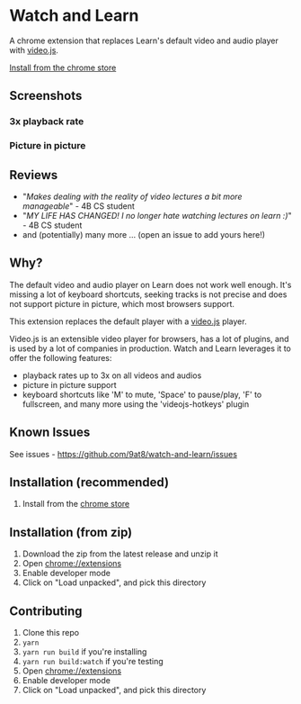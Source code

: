 * Watch and Learn

[[file:/static/icon128.png]]

A chrome extension that replaces Learn's default video and audio player with [[https://videojs.com/][video.js]].

[[https://chrome.google.com/webstore/detail/watch-and-learn/flkieefnhcdppcpgpokibmokkochikei][Install from the chrome store]]

** Screenshots

*** 3x playback rate

[[file:/assets/playback-rate.png]]

*** Picture in picture

[[file:/assets/pip.png]]

** Reviews

- "/Makes dealing with the reality of video lectures a bit more manageable/" - 4B CS student
- "/MY LIFE HAS CHANGED! I no longer hate watching lectures on learn :)/" - 4B CS student
- and (potentially) many more ... (open an issue to add yours here!)

** Why?

The default video and audio player on Learn does not work well enough. It's missing a lot of keyboard shortcuts, seeking tracks is not precise and does not support picture in picture, which most browsers support.

This extension replaces the default player with a [[https://videojs.com][video.js]] player.

Video.js is an extensible video player for browsers, has a lot of plugins, and is used by a lot of companies in production. Watch and Learn leverages it to offer the following features:

- playback rates up to 3x on all videos and audios
- picture in picture support
- keyboard shortcuts like 'M' to mute, 'Space' to pause/play, 'F' to fullscreen, and many more using the 'videojs-hotkeys' plugin

** Known Issues

See issues - [[https://github.com/9at8/watch-and-learn/issues]]

** Installation (*recommended*)

1. Install from the [[https://chrome.google.com/webstore/detail/watch-and-learn/flkieefnhcdppcpgpokibmokkochikei][chrome store]]

** Installation (from zip)

1. Download the zip from the latest release and unzip it
1. Open [[chrome://extensions]]
1. Enable developer mode
1. Click on "Load unpacked", and pick this directory

** Contributing

1. Clone this repo
1. ~yarn~
1. ~yarn run build~ if you're installing
1. ~yarn run build:watch~ if you're testing
1. Open [[chrome://extensions]]
1. Enable developer mode
1. Click on "Load unpacked", and pick this directory
